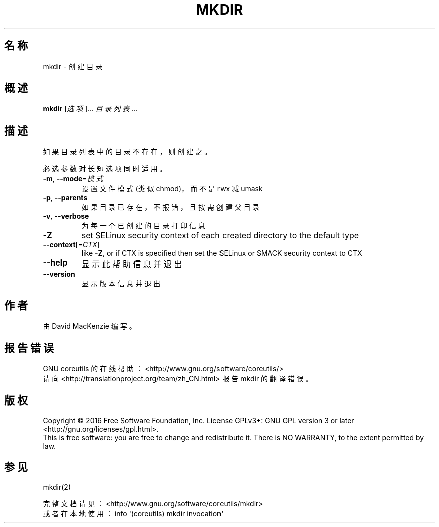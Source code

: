 .\" DO NOT MODIFY THIS FILE!  It was generated by help2man 1.47.3.
.\"*******************************************************************
.\"
.\" This file was generated with po4a. Translate the source file.
.\"
.\"*******************************************************************
.TH MKDIR 1 2016年12月 "GNU coreutils 8.26" "User Commands"
.SH 名称
mkdir \- 创建目录
.SH 概述
\fBmkdir\fP [\fI\,选项\/\fP]... \fI\,目录列表\/\fP...
.SH 描述
.\" Add any additional description here
.PP
如果目录列表中的目录不存在，则创建之。
.PP
必选参数对长短选项同时适用。
.TP 
\fB\-m\fP, \fB\-\-mode\fP=\fI\,模式\/\fP
设置文件模式(类似chmod)，而不是 rwx 减 umask
.TP 
\fB\-p\fP, \fB\-\-parents\fP
如果目录已存在，不报错，且按需创建父目录
.TP 
\fB\-v\fP, \fB\-\-verbose\fP
为每一个已创建的目录打印信息
.TP 
\fB\-Z\fP
set SELinux security context of each created directory to the default type
.TP 
\fB\-\-context\fP[=\fI\,CTX\/\fP]
like \fB\-Z\fP, or if CTX is specified then set the SELinux or SMACK security
context to CTX
.TP 
\fB\-\-help\fP
显示此帮助信息并退出
.TP 
\fB\-\-version\fP
显示版本信息并退出
.SH 作者
由 David MacKenzie 编写。
.SH 报告错误
GNU coreutils 的在线帮助： <http://www.gnu.org/software/coreutils/>
.br
请向 <http://translationproject.org/team/zh_CN.html> 报告 mkdir 的翻译错误。
.SH 版权
Copyright \(co 2016 Free Software Foundation, Inc.  License GPLv3+: GNU GPL
version 3 or later <http://gnu.org/licenses/gpl.html>.
.br
This is free software: you are free to change and redistribute it.  There is
NO WARRANTY, to the extent permitted by law.
.SH 参见
mkdir(2)
.PP
.br
完整文档请见： <http://www.gnu.org/software/coreutils/mkdir>
.br
或者在本地使用： info \(aq(coreutils) mkdir invocation\(aq
